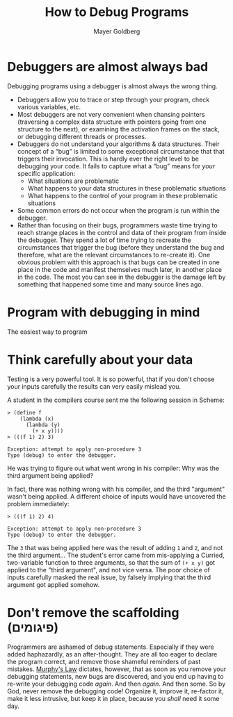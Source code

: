 #+title: How to Debug Programs
#+author: Mayer Goldberg
#+email: gmayer@little-lisper.org
#+style: <link rel="icon" type="image/x-icon" href="http://www.little-lisper.org/website/favicon.ico" />
#+style: <link rel="apple-touch-icon" type="image/x-icon" href="http://www.little-lisper.org/website/favicon.png" />
#+options: @:t creator:nil

* Debuggers are almost always bad

Debugging programs using a debugger is almost always the wrong thing. 

- Debuggers allow you to trace or step through your program, check various variables, etc. 
- Most debuggers are not very convenient when chansing pointers (traversing a complex data structure with pointers going from one structure to the next), or examining the activation frames on the stack, or debugging different threads or processes.
- Debuggers do not understand your algorithms & data structures. Their concept of a \ldquo{}bug\rdquo{} is limited to some exceptional circumstance that that triggers their invocation. This is hardly ever the right level to be debugging your code. It fails to capture what a \ldquo{}bug\rdquo{} means for /your/ specific application:
  - What situations are problematic
  - What happens to your data structures in these problematic situations
  - What happens to the control of your program in these problematic situations
- Some common errors do not occur when the program is run within the debugger. 
- Rather than focusing on their bugs, programmers waste time trying to reach strange places in the control and data of their program from inside the debugger. They spend a lot of time trying to recreate the circumstances that trigger the bug (before they understand the bug and therefore, what are the relevant circumstances to re-create it). One obvious problem with this approach is that bugs can be created in one place in the code and manifest themselves much later, in another place in the code. The most you can see in the debugger is the damage left by something that happened some time and many source lines ago.

* Program with debugging in mind

The easiest way to program

* Think carefully about your data

Testing is a very powerful tool. It is so powerful, that if you don't choose your inputs carefully the results can very easily mislead you. 

A student in the compilers course sent me the following session in Scheme:

#+begin_example
> (define f 
    (lambda (x)
      (lambda (y)
        (+ x y))))
> (((f 1) 2) 3)

Exception: attempt to apply non-procedure 3
Type (debug) to enter the debugger.
#+end_example

He was trying to figure out what went wrong in his compiler: Why was the third argument being applied?

In fact, there was nothing wrong with his compiler, and the third "argument" wasn't being applied. A different choice of inputs would have uncovered the problem immediately:

#+begin_example
> (((f 1) 2) 4)

Exception: attempt to apply non-procedure 3
Type (debug) to enter the debugger.
#+end_example

The =3= that was being applied here was the result of adding =1= and =2=, and not the third argument... The student's error came from mis-applying a Curried, two-variable function to three arguments, so that the sum of =(+ x y)= got applied to the "third argument", and not vice versa. The poor choice of inputs carefully masked the real issue, by falsely implying that the third argument got applied somehow. 


* Don't remove the scaffolding (פיגומים)

Programmers are ashamed of debug statements. Especially if they were added haphazardly, as an after-thought. They are all too eager to declare the program correct, and remove those shameful reminders of past mistakes. [[http://en.wikipedia.org/wiki/Murphy%27s_law][Murphy's Law]] dictates, however, that as soon as you remove your debugging statements, new bugs are discovered, and you end up having to re-write your debugging code /again/. And then /again/. And then some. So by God, never remove the debugging code! Organize it, improve it, re-factor it, make it less intrusive, but keep it in place, because you /shall/ need it some day.
